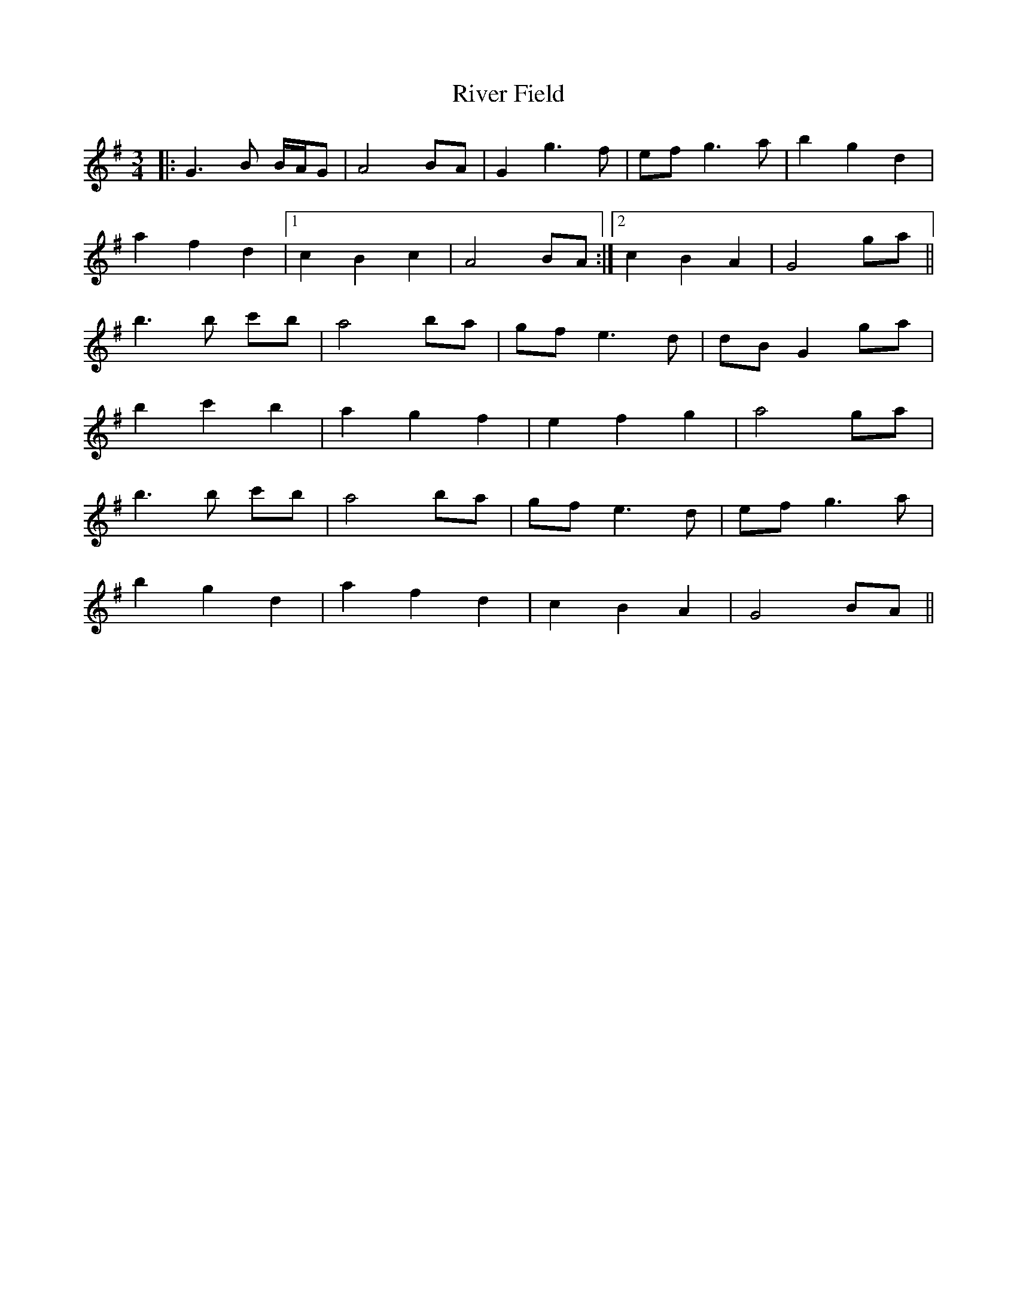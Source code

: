 X: 34597
T: River Field
R: waltz
M: 3/4
K: Gmajor
|:G3B B/A/G|A4 BA|G2 g3 f|ef g3a|b2 g2 d2|
a2 f2 d2|1 c2 B2 c2|A4 BA:|2 c2 B2 A2|G4 ga||
b3b c'b|a4 ba|gf e3d|dB G2 ga|
b2 c'2 b2|a2 g2 f2|e2 f2 g2|a4 ga|
b3b c'b|a4 ba|gf e3d|ef g3a|
b2 g2 d2|a2 f2 d2|c2 B2 A2|G4 BA||

